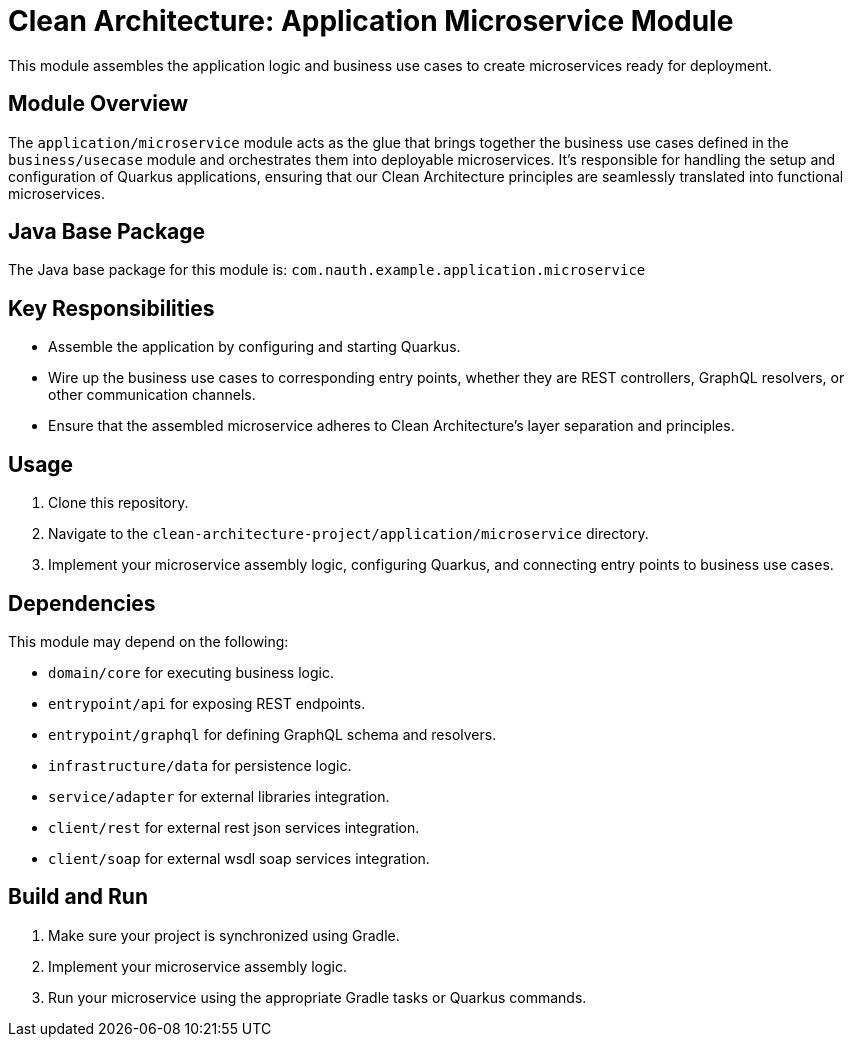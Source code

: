 = Clean Architecture: Application Microservice Module

This module assembles the application logic and business use cases to create microservices ready for deployment.

== Module Overview

The `application/microservice` module acts as the glue that brings together the business use cases defined in the `business/usecase` module and orchestrates them into deployable microservices. It's responsible for handling the setup and configuration of Quarkus applications, ensuring that our Clean Architecture principles are seamlessly translated into functional microservices.

== Java Base Package

The Java base package for this module is: `com.nauth.example.application.microservice`

== Key Responsibilities

- Assemble the application by configuring and starting Quarkus.
- Wire up the business use cases to corresponding entry points, whether they are REST controllers, GraphQL resolvers, or other communication channels.
- Ensure that the assembled microservice adheres to Clean Architecture's layer separation and principles.

== Usage

1. Clone this repository.
2. Navigate to the `clean-architecture-project/application/microservice` directory.
3. Implement your microservice assembly logic, configuring Quarkus, and connecting entry points to business use cases.

== Dependencies

This module may depend on the following:

- `domain/core` for executing business logic.
- `entrypoint/api` for exposing REST endpoints.
- `entrypoint/graphql` for defining GraphQL schema and resolvers.
- `infrastructure/data` for persistence logic.
- `service/adapter` for external libraries integration.
- `client/rest` for external rest json services integration.
- `client/soap` for external wsdl soap services integration.

== Build and Run

1. Make sure your project is synchronized using Gradle.
2. Implement your microservice assembly logic.
3. Run your microservice using the appropriate Gradle tasks or Quarkus commands.
